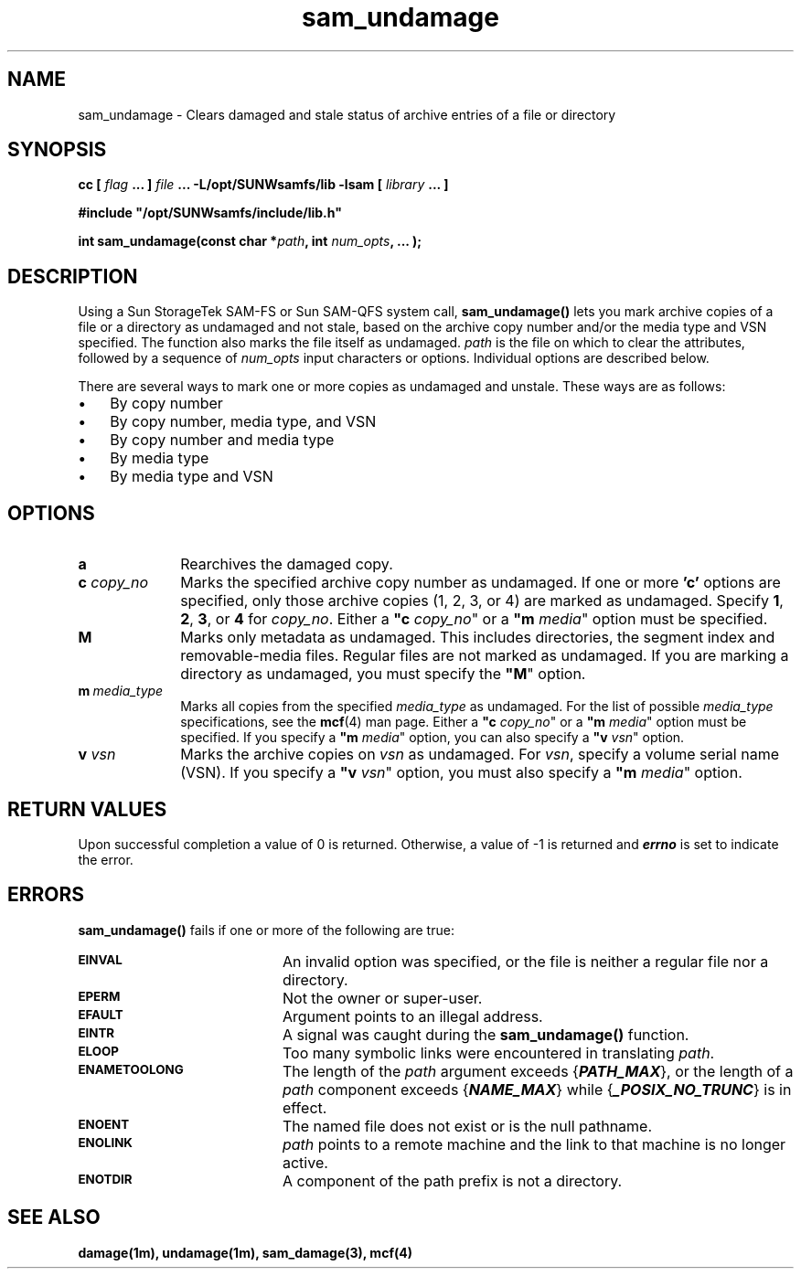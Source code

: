 .\" $Revision: 1.3 $
.ds ]W Sun Microsystems
.\" SAM-QFS_notice_begin
.\"
.\" CDDL HEADER START
.\"
.\" The contents of this file are subject to the terms of the
.\" Common Development and Distribution License (the "License").
.\" You may not use this file except in compliance with the License.
.\"
.\" You can obtain a copy of the license at pkg/OPENSOLARIS.LICENSE
.\" or http://www.opensolaris.org/os/licensing.
.\" See the License for the specific language governing permissions
.\" and limitations under the License.
.\"
.\" When distributing Covered Code, include this CDDL HEADER in each
.\" file and include the License file at pkg/OPENSOLARIS.LICENSE.
.\" If applicable, add the following below this CDDL HEADER, with the
.\" fields enclosed by brackets "[]" replaced with your own identifying
.\" information: Portions Copyright [yyyy] [name of copyright owner]
.\"
.\" CDDL HEADER END
.\"
.\" Copyright 2008 Sun Microsystems, Inc.  All rights reserved.
.\" Use is subject to license terms.
.\"
.\" SAM-QFS_notice_end
.\"
.TH sam_undamage 3 "15 May 2007"
.SH NAME
sam_undamage \- Clears damaged and stale status of archive entries of
a file or directory
.SH SYNOPSIS
.LP
.BI "cc [ " "flag"
.BI " ... ] " "file"
.BI " ... -L/opt/SUNWsamfs/lib -lsam [ " "library" " ... ]"
.LP
.nf
.ft 3
#include "/opt/SUNWsamfs/include/lib.h"
.ft
.fi
.LP
.BI "int sam_undamage(const char *" "path" ,
.BI "int"  " num_opts" ,
.B "...");
.SH DESCRIPTION
.PP
Using a Sun StorageTek \%SAM-FS or Sun \%SAM-QFS system call,
.B sam_undamage(\|)
lets you mark archive copies of a file or a directory as undamaged
and not stale, based on the archive copy number and/or the media type and VSN specified. The function also marks the file itself as undamaged.
.I path
is the file on which to clear the attributes,
followed by a sequence of
.I num_opts
input characters or options.
Individual options are described below.
.PP
There are several ways to mark one or more copies as undamaged and unstale.
These ways are as follows:
.TP 3
\(bu
By copy number
.TP
\(bu
By copy number, media type, and VSN
.TP
\(bu
By copy number and media type
.TP
\(bu
By media type
.TP
\(bu
By media type and VSN
.SH OPTIONS
.TP 10
\%\fBa\fR
Rearchives the damaged copy.
.TP
\fBc\fI copy_no\fR
Marks the specified archive copy number as undamaged.
If one or more \fB'c'\fR options are
specified, only those archive copies (1, 2, 3, or 4)
are marked as undamaged.
Specify \fB1\fR, \fB2\fR, \fB3\fR, or \fB4\fR for \fIcopy_no\fR.
Either a \fB"c\fI copy_no\fR" or a \fB"m\fI media\fR" option must be specified.
.TP
\fBM\fR
Marks only metadata as undamaged.
This includes directories, the segment index and \%removable-media files.
Regular files are not marked as undamaged.
If you are marking a directory as undamaged, you must specify
the \%\fB"M\fR" option.
.TP
\%\fBm\ \fImedia_type\fR
Marks all copies from the specified \fImedia_type\fR as undamaged.
For the list of possible \fImedia_type\fR specifications, see the
\fBmcf\fR(4) man page.
Either a \%\fB"c\fI copy_no\fR" or a \%\fB"m\fI media\fR" option must be specified.
If you specify a \%\fB"m\fI media\fR" option, you can also specify
a \%\fB"v\fI vsn\fR" option.
.TP
\fBv\fI vsn\fR
Marks the archive copies on \fIvsn\fR as undamaged.
For \fIvsn\fR, specify a volume serial name (VSN).
If you specify a \%\fB"v\fI vsn\fR" option, you must also specify
a \%\fB"m\fI media\fR" option.
.SH "RETURN VALUES"
Upon successful completion a value of 0 is returned.
Otherwise, a value of \-1 is returned and
\f4errno\fP
is set to indicate the error.
.SH ERRORS
.PP
.B sam_undamage(\|)
fails if one or more of the following are true:
.TP 20
.SB EINVAL
An invalid option was specified, or the file is neither a regular file nor a
directory.
.TP
.SB EPERM
Not the owner or super-user.
.TP
.SB EFAULT
Argument points to an illegal address.
.TP
.SB EINTR
A signal was caught during the
.B sam_undamage(\|)
function.
.TP
.SB ELOOP
Too many symbolic links were encountered in translating
.IR path .
.TP
.SB ENAMETOOLONG
The length of the
.I path
argument exceeds {\f4PATH_MAX\f1}, or the
length of a \f2path\f1 component exceeds {\f4NAME_MAX\f1} while
{\f4_POSIX_NO_TRUNC\f1} is in effect.
.TP
.SB ENOENT
The named file does not exist or is the null pathname.
.TP
.SB ENOLINK
.I path
points to a remote machine and the link
to that machine is no longer active.
.TP
.SB ENOTDIR
A component of the path prefix is not a directory.
.SH "SEE ALSO"
.BR damage(1m),
.BR undamage(1m),
.BR sam_damage(3),
.BR mcf(4)
